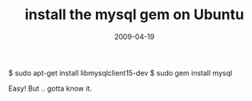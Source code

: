 #+TITLE: install the mysql gem on Ubuntu
#+DATE: 2009-04-19
#+CATEGORIES: programming
#+TAGS: ruby ubuntu mysql gem

$ sudo apt-get install libmysqlclient15-dev
$ sudo gem install mysql

Easy! But .. gotta know it.
